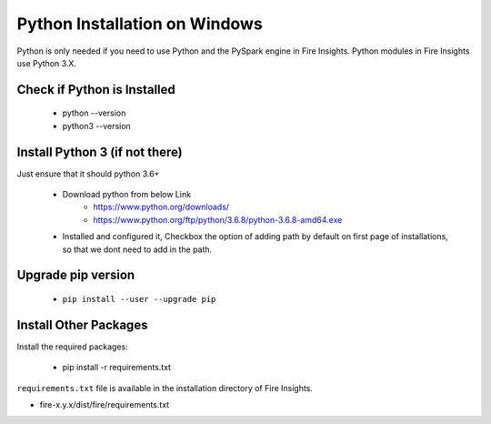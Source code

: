 Python Installation on Windows
++++++++++++++++++++++++++++++++

Python is only needed if you need to use Python and the PySpark engine in Fire Insights. Python modules in Fire Insights use Python 3.X.

Check if Python is Installed
----------------

  * python --version
  * python3 --version

Install Python 3 (if not there)
----------------

Just ensure that it should python 3.6+

  * Download python from below Link
     * https://www.python.org/downloads/
     * https://www.python.org/ftp/python/3.6.8/python-3.6.8-amd64.exe
  * Installed and configured it, Checkbox the option of adding path by default on first page of installations, so that we dont need to add in the path.   

Upgrade pip version
-------------------

  * ``pip install --user --upgrade pip``


Install Other Packages
----------------------

Install the required packages:

   * pip install -r requirements.txt
   
``requirements.txt`` file is available in the installation directory of Fire Insights.

* fire-x.y.x/dist/fire/requirements.txt



